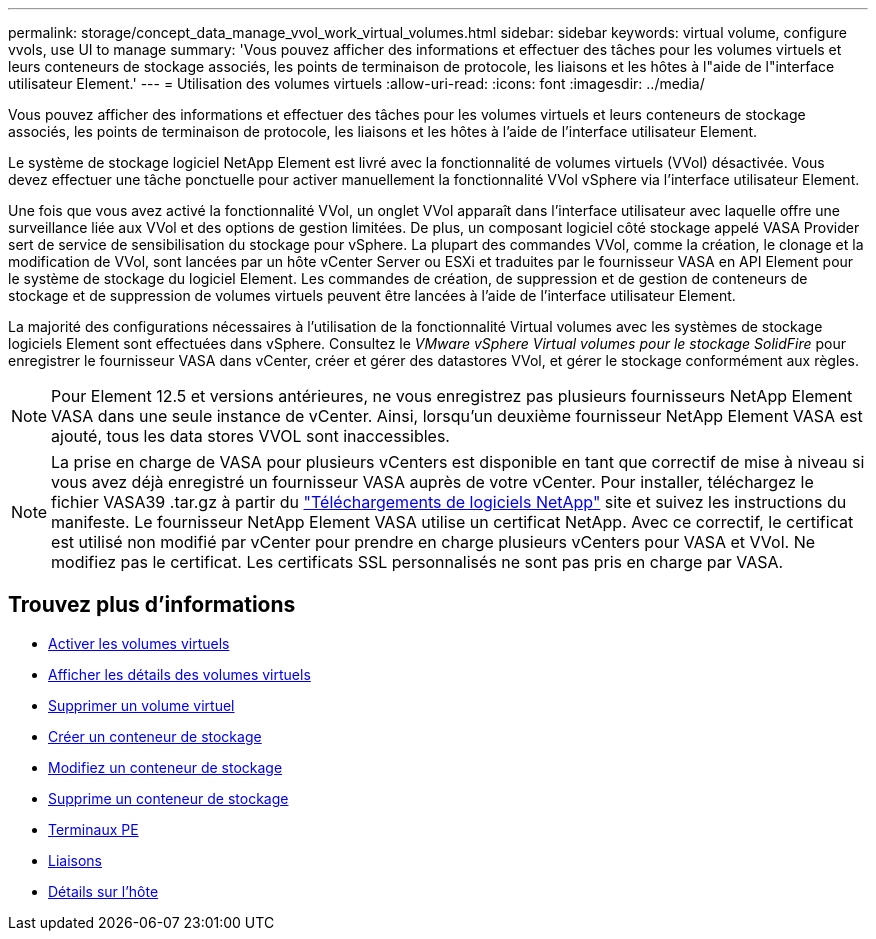 ---
permalink: storage/concept_data_manage_vvol_work_virtual_volumes.html 
sidebar: sidebar 
keywords: virtual volume, configure vvols, use UI to manage 
summary: 'Vous pouvez afficher des informations et effectuer des tâches pour les volumes virtuels et leurs conteneurs de stockage associés, les points de terminaison de protocole, les liaisons et les hôtes à l"aide de l"interface utilisateur Element.' 
---
= Utilisation des volumes virtuels
:allow-uri-read: 
:icons: font
:imagesdir: ../media/


[role="lead"]
Vous pouvez afficher des informations et effectuer des tâches pour les volumes virtuels et leurs conteneurs de stockage associés, les points de terminaison de protocole, les liaisons et les hôtes à l'aide de l'interface utilisateur Element.

Le système de stockage logiciel NetApp Element est livré avec la fonctionnalité de volumes virtuels (VVol) désactivée. Vous devez effectuer une tâche ponctuelle pour activer manuellement la fonctionnalité VVol vSphere via l'interface utilisateur Element.

Une fois que vous avez activé la fonctionnalité VVol, un onglet VVol apparaît dans l'interface utilisateur avec laquelle offre une surveillance liée aux VVol et des options de gestion limitées. De plus, un composant logiciel côté stockage appelé VASA Provider sert de service de sensibilisation du stockage pour vSphere. La plupart des commandes VVol, comme la création, le clonage et la modification de VVol, sont lancées par un hôte vCenter Server ou ESXi et traduites par le fournisseur VASA en API Element pour le système de stockage du logiciel Element. Les commandes de création, de suppression et de gestion de conteneurs de stockage et de suppression de volumes virtuels peuvent être lancées à l'aide de l'interface utilisateur Element.

La majorité des configurations nécessaires à l'utilisation de la fonctionnalité Virtual volumes avec les systèmes de stockage logiciels Element sont effectuées dans vSphere. Consultez le _VMware vSphere Virtual volumes pour le stockage SolidFire_ pour enregistrer le fournisseur VASA dans vCenter, créer et gérer des datastores VVol, et gérer le stockage conformément aux règles.


NOTE: Pour Element 12.5 et versions antérieures, ne vous enregistrez pas plusieurs fournisseurs NetApp Element VASA dans une seule instance de vCenter. Ainsi, lorsqu'un deuxième fournisseur NetApp Element VASA est ajouté, tous les data stores VVOL sont inaccessibles.


NOTE: La prise en charge de VASA pour plusieurs vCenters est disponible en tant que correctif de mise à niveau si vous avez déjà enregistré un fournisseur VASA auprès de votre vCenter. Pour installer, téléchargez le fichier VASA39 .tar.gz à partir du https://mysupport.netapp.com/products/element_software/VASA39/index.html["Téléchargements de logiciels NetApp"] site et suivez les instructions du manifeste. Le fournisseur NetApp Element VASA utilise un certificat NetApp. Avec ce correctif, le certificat est utilisé non modifié par vCenter pour prendre en charge plusieurs vCenters pour VASA et VVol. Ne modifiez pas le certificat. Les certificats SSL personnalisés ne sont pas pris en charge par VASA.



== Trouvez plus d'informations

* xref:task_data_manage_vvol_enable_virtual_volumes.adoc[Activer les volumes virtuels]
* xref:task_data_manage_vvol_view_virtual_volume_details.adoc[Afficher les détails des volumes virtuels]
* xref:task_data_manage_vvol_delete_a_virtual_volume.adoc[Supprimer un volume virtuel]
* xref:concept_data_manage_vvol_manage_storage_containers.adoc[Créer un conteneur de stockage]
* xref:concept_data_manage_vvol_manage_storage_containers.adoc[Modifiez un conteneur de stockage]
* xref:concept_data_manage_vvol_manage_storage_containers.adoc[Supprime un conteneur de stockage]
* xref:concept_data_manage_vvol_protocol_endpoints.adoc[Terminaux PE]
* xref:concept_data_manage_vvol_bindings.adoc[Liaisons]
* xref:reference_data_manage_vvol_host_details.adoc[Détails sur l'hôte]

